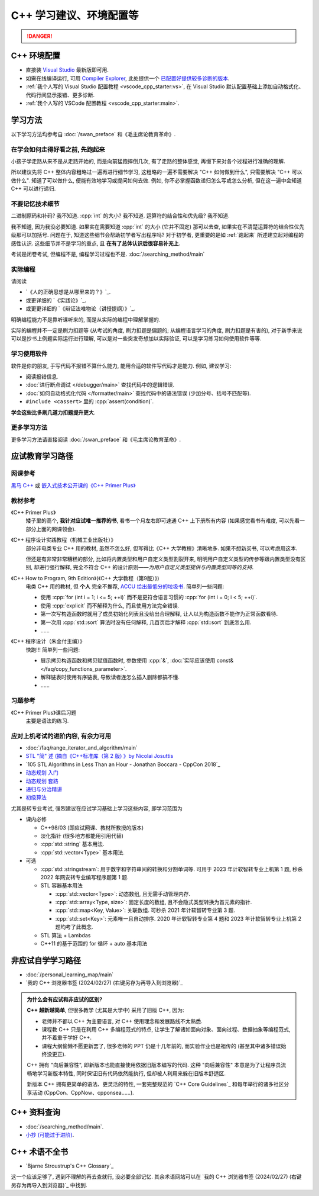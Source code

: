 .. _cpp:

***********************************************************************************************************************
C++ 学习建议、环境配置等
***********************************************************************************************************************

.. danger::

  .. include:: dialectics_announcement/main.irst

.. _环境配置:

=======================================================================================================================
C++ 环境配置
=======================================================================================================================

- 直接装 `Visual Studio <https://visualstudio.microsoft.com/zh-hans/>`_ 最新版即可用.
- 如需在线编译运行, 可用 `Compiler Explorer <https://godbolt.org/>`_, 此处提供一个 `已配置好提供较多诊断的版本 <https://godbolt.org/z/8Tof9397K>`_.
- :ref:`我个人写的 Visual Studio 配置教程 <vscode_cpp_starter:vs>`, 在 Visual Studio 默认配置基础上添加自动格式化、代码行间显示报错、更多诊断.
- :ref:`我个人写的 VSCode 配置教程 <vscode_cpp_starter:main>`.

=======================================================================================================================
学习方法
=======================================================================================================================

以下学习方法均参考自 :doc:`/swan_preface` 和《毛主席论教育革命》.

.. _跑起来:

-----------------------------------------------------------------------------------------------------------------------
在学会如何走得好看之前, 先跑起来
-----------------------------------------------------------------------------------------------------------------------

小孩子学走路从来不是从走路开始的, 而是向前猛跑摔倒几次, 有了走路的整体感觉, 再慢下来对各个过程进行准确的理解.

所以建议先将 C++ 整体内容粗略过一遍再进行细节学习, 这粗略的一遍不需要解决 "C++ 如何做到什么", 只需要解决 "C++ 可以做什么". 知道了可以做什么, 便能有效地学习或提问如何去做. 例如, 你不必掌握函数递归怎么写或怎么分析, 但在这一遍中会知道 C++ 可以进行递归.

-----------------------------------------------------------------------------------------------------------------------
不要记忆技术细节
-----------------------------------------------------------------------------------------------------------------------

二进制原码和补码? 我不知道. :cpp:`int` 的大小? 我不知道. 运算符的结合性和优先级? 我不知道.

我不知道, 因为我没必要知道. 如果实在需要知道 :cpp:`int` 的大小 (它并不固定) 那可以去查, 如果实在不清楚运算符的结合性优先级那可以加括号. 问题在于, 知道这些细节会帮助初学者写出程序吗? 对于初学者, 更重要的是如 :ref:`跑起来` 所述建立起对编程的感性认识. 这些细节并不是学习的重点, 且 **在有了总体认识后很容易补充上**.

考试是闭卷考试, 但编程不是, 编程学习过程也不是. :doc:`/searching_method/main`

.. _实际编程:

-----------------------------------------------------------------------------------------------------------------------
实际编程
-----------------------------------------------------------------------------------------------------------------------

请阅读

- `《人的正确思想是从哪里来的？》`_.
- 或更详细的 `《实践论》`_.
- 或更更详细的 `《辩证法唯物论（讲授提纲）》`_.

明确编程能力不是靠听课听来的, 而是从实际的编程中理解掌握的.

实际的编程并不一定是刷力扣题等 (从考试的角度, 刷力扣题是偏题的; 从编程语言学习的角度, 刷力扣题是有害的), 对于新手来说可以是抄书上例题实际运行进行理解, 可以是对一些突发奇想加以实际验证, 可以是学习练习如何使用软件等等.

-----------------------------------------------------------------------------------------------------------------------
学习使用软件
-----------------------------------------------------------------------------------------------------------------------

软件是你的朋友, 手写代码不报错不算什么能力, 能用合适的软件写代码才是能力. 例如, 建议学习:

- 阅读报错信息.
- :doc:`进行断点调试 </debugger/main>` 查找代码中的逻辑错误.
- :doc:`如何自动格式化代码 </formatter/main>` 查找代码中的语法错误 (少加分号、括号不匹配等).
- ``#include <cassert>`` 里的 :cpp:`assert(condition)`.

**学会这些比多刷几道力扣题提升更大**.

-----------------------------------------------------------------------------------------------------------------------
更多学习方法
-----------------------------------------------------------------------------------------------------------------------

更多学习方法请直接阅读 :doc:`/swan_preface` 和《毛主席论教育革命》.

=======================================================================================================================
应试教育学习路径
=======================================================================================================================

-----------------------------------------------------------------------------------------------------------------------
网课参考
-----------------------------------------------------------------------------------------------------------------------

`黑马 C++ <https://www.bilibili.com/video/BV1et411b73Z>`_ 或 `嵌入式技术公开课的《C++ Primer Plus》 <https://www.bilibili.com/video/BV1Yv411t7qe>`_

-----------------------------------------------------------------------------------------------------------------------
教材参考
-----------------------------------------------------------------------------------------------------------------------

《C++ Primer Plus》
  矮子里的高个, **我针对应试唯一推荐的书**, 看书一个月左右即可速通 C++ 上下册所有内容 (如果感觉看书有难度, 可以先看一部分上面的网课领会).

《C++ 程序设计实践教程（机械工业出版社）》
  部分非电类专业 C++ 用的教材, 虽然不怎么好, 但写得比《C++ 大学教程》清晰地多. 如果不想新买书, 可以考虑用这本.

  但还是有非常非常糟糕的部分, 比如将内置类型和用户自定义类型割裂开来, 明明用户自定义类型的传参等跟内置类型没有区别, 却进行强行解释, 完全不符合 C++ 的设计原则——*为用户自定义类型提供与内置类型同等的支持*.

《C++ How to Program, 9th Edition》(《C++ 大学教程（第9版）》)
  电类 C++ 用的教材, 但 **个人** 完全不推荐, `ACCU 给出最低分的垃圾书 <https://accu.org/bookreviews/2002/haley_791/>`_. 简单列一些问题:

  - 使用 :cpp:`for (int i = 1; i <= 5; ++i)` 而不是更符合语言习惯的 :cpp:`for (int i = 0; i < 5; ++i)`.
  - 使用 :cpp:`explicit` 而不解释为什么, 而且使用方法完全错误.
  - 第一次写构造函数时就用了成员初始化列表且没给出合理解释, 让人以为构造函数不能作为正常函数看待.
  - 第一次用 :cpp:`std::sort` 算法时没有任何解释, 几百页后才解释 :cpp:`std::sort` 到底怎么用.
  - ……

《C++ 程序设计（朱金付主编）》
  快跑!!! 简单列一些问题:

  - 展示拷贝构造函数和拷贝赋值函数时, 参数使用 :cpp:`&`, :doc:`实际应该使用 const& </faq/copy_functions_parameter>`.
  - 解释链表时使用有序链表, 导致读者连怎么插入删除都搞不懂.
  - ……

-----------------------------------------------------------------------------------------------------------------------
习题参考
-----------------------------------------------------------------------------------------------------------------------

《C++ Primer Plus》课后习题
  主要是语法的练习.

-----------------------------------------------------------------------------------------------------------------------
应对上机考试的进阶内容, 有余力可用
-----------------------------------------------------------------------------------------------------------------------

- :doc:`/faq/range_iterator_and_algorithm/main`
- `STL "简" 述 (摘自《C++标准库（第 2 版) 》by Nicolai Josuttis <https://gitee.com/cpp_tutorial/board/raw/main/cpp/stl_introduction.pdf>`_
- `105 STL Algorithms in Less Than an Hour - Jonathan Boccara - CppCon 2018`_
- `动态规划 入门 <https://www.bilibili.com/video/BV1xb411e7ww>`_
- `动态规划 套路 <https://www.bilibili.com/video/BV1gp4y1t7xe>`_
- `递归与分治精讲 <https://leetcode.cn/leetbook/detail/recursion-and-divide-and-conquer/>`_
- `初级算法 <https://leetcode.cn/leetbook/detail/top-interview-questions-easy/>`_

尤其是转专业考试, 强烈建议在应试学习基础上学习这些内容, 即学习范围为

- 课内必修

  - C++98/03 (即应试网课、教材所教授的版本)

  - 淡化指针 (很多地方都能用引用代替)

  - :cpp:`std::string` 基本用法.

  - :cpp:`std::vector<Type>` 基本用法.

- 可选

  - :cpp:`std::stringstream`: 用于数字和字符串间的转换和分割单词等. 可用于 2023 年计软智转专业上机第 1 题, 秒杀 2022 年网安转专业编写程序题第 1 题.

  - STL 容器基本用法

    - :cpp:`std::vector<Type>`: 动态数组, 且无需手动管理内存.

    - :cpp:`std::array<Type, size>`: 固定长度的数组, 且不会隐式类型转换为首元素的指针.

    - :cpp:`std::map<Key, Value>`: 关联数组. 可秒杀 2021 年计软智转专业第 3 题.

    - :cpp:`std::set<Key>`: 元素唯一且自动排序. 2020 年计软智转专业第 4 题和 2023 年计软智转专业上机第 2 题均考了此概念.

  - STL 算法 + Lambdas

  - C++11 的基于范围的 for 循环 + auto 基本用法

  .. code-block:: cpp
    :linenos:

    // auto: 我不在乎 array 里的元素 value 类型具体是什么, 编译器你自己搞定;
    //       我只要求你把它按 const& 传给 value
    for (const auto& value : array) {
      std::cout << value << ' ';
    }

.. _非应试自学学习路径:

=======================================================================================================================
非应试自学学习路径
=======================================================================================================================

- :doc:`/personal_learning_map/main`
- `我的 C++ 浏览器书签 (2024/02/27) (右键另存为再导入到浏览器)`_

.. admonition:: 为什么会有应试和非应试的区别?
  :class: dropdown

  **C++ 越新越简单**, 但很多教学 (尤其是大学中) 采用了旧版 C++, 因为:

  - 老师并不都以 C++ 为主要语言, 对 C++ 使用理念和发展路线不太熟悉.
  - 课程教 C++ 只是在利用 C++ 多编程范式的特点, 让学生了解诸如面向对象、面向过程、数据抽象等编程范式, 并不着重于学好 C++.
  - 课程大纲偷懒不愿更新罢了, 很多老师的 PPT 仍是十几年前的, 而实验作业也是祖传的 (甚至其中诸多错误始终没更正).

  C++ 拥有 "向后兼容性", 即新版本也能直接使用依据旧版本编写的代码.
  这种 "向后兼容性" 本意是为了让程序员流畅地学习新版本特性, 同时保证旧有代码依然能执行, 但却被人利用来躲在旧版本舒适区.

  新版本 C++ 拥有更简单的语法、更灵活的特性, 一套完整规范的 `C++ Core Guidelines`_ 和每年举行的诸多社区分享活动 (CppCon、CppNow、cpponsea……).

=======================================================================================================================
C++ 资料查询
=======================================================================================================================

- :doc:`/searching_method/main`.
- `小抄 (可能过于进阶) <https://hackingcpp.com/cpp/cheat_sheets.html>`_.

=======================================================================================================================
C++ 术语不全书
=======================================================================================================================

- `Bjarne Stroustrup's C++ Glossary`_

这一个应该足够了, 遇到不理解的再去查就行, 没必要全部记忆. 其余术语网站可以在 `我的 C++ 浏览器书签 (2024/02/27) (右键另存为再导入到浏览器)`_ 中找到.
